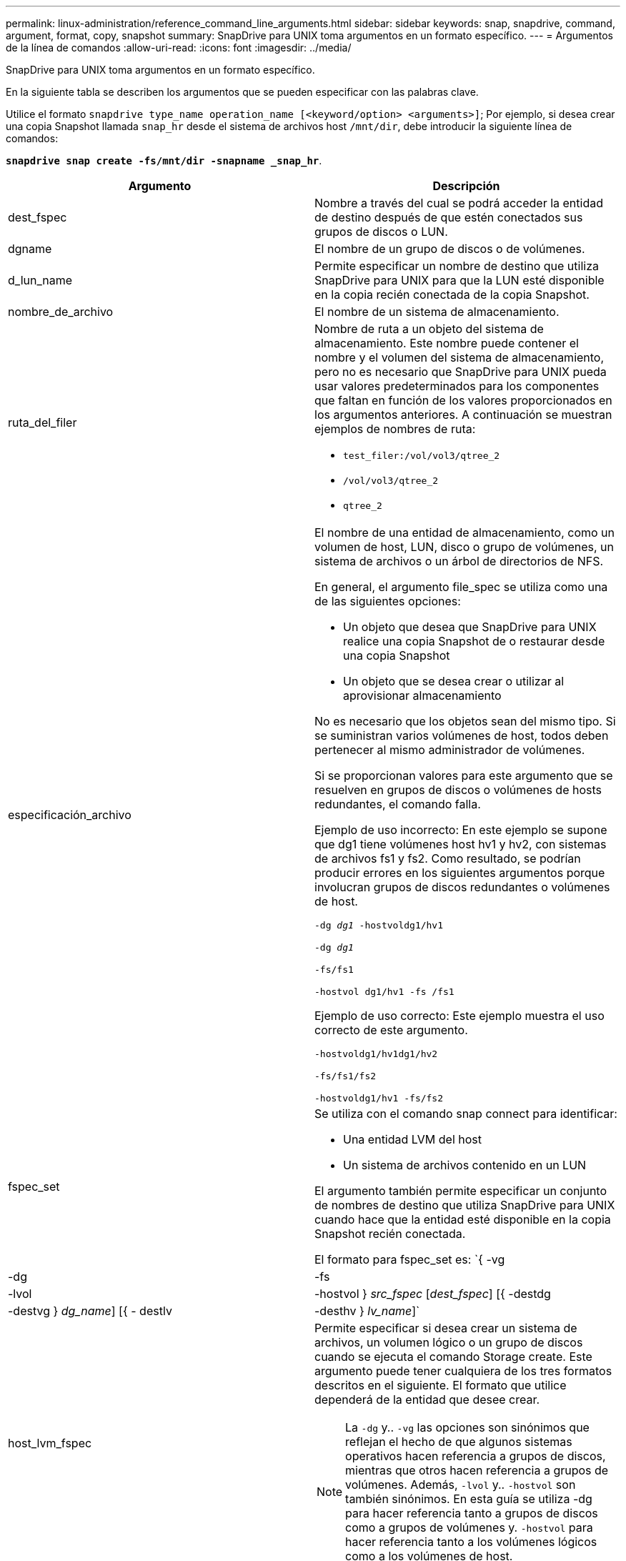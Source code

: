 ---
permalink: linux-administration/reference_command_line_arguments.html 
sidebar: sidebar 
keywords: snap, snapdrive, command, argument, format, copy, snapshot 
summary: SnapDrive para UNIX toma argumentos en un formato específico. 
---
= Argumentos de la línea de comandos
:allow-uri-read: 
:icons: font
:imagesdir: ../media/


[role="lead"]
SnapDrive para UNIX toma argumentos en un formato específico.

En la siguiente tabla se describen los argumentos que se pueden especificar con las palabras clave.

Utilice el formato `snapdrive type_name operation_name [<keyword/option> <arguments>]`; Por ejemplo, si desea crear una copia Snapshot llamada `snap_hr` desde el sistema de archivos host `/mnt/dir`, debe introducir la siguiente línea de comandos:

`*snapdrive snap create -fs/mnt/dir -snapname _snap_hr*`.

|===
| Argumento | Descripción 


 a| 
dest_fspec
 a| 
Nombre a través del cual se podrá acceder la entidad de destino después de que estén conectados sus grupos de discos o LUN.



 a| 
dgname
 a| 
El nombre de un grupo de discos o de volúmenes.



 a| 
d_lun_name
 a| 
Permite especificar un nombre de destino que utiliza SnapDrive para UNIX para que la LUN esté disponible en la copia recién conectada de la copia Snapshot.



 a| 
nombre_de_archivo
 a| 
El nombre de un sistema de almacenamiento.



 a| 
ruta_del_filer
 a| 
Nombre de ruta a un objeto del sistema de almacenamiento. Este nombre puede contener el nombre y el volumen del sistema de almacenamiento, pero no es necesario que SnapDrive para UNIX pueda usar valores predeterminados para los componentes que faltan en función de los valores proporcionados en los argumentos anteriores. A continuación se muestran ejemplos de nombres de ruta:

* `test_filer:/vol/vol3/qtree_2`
* `/vol/vol3/qtree_2`
* `qtree_2`




 a| 
especificación_archivo
 a| 
El nombre de una entidad de almacenamiento, como un volumen de host, LUN, disco o grupo de volúmenes, un sistema de archivos o un árbol de directorios de NFS.

En general, el argumento file_spec se utiliza como una de las siguientes opciones:

* Un objeto que desea que SnapDrive para UNIX realice una copia Snapshot de o restaurar desde una copia Snapshot
* Un objeto que se desea crear o utilizar al aprovisionar almacenamiento


No es necesario que los objetos sean del mismo tipo. Si se suministran varios volúmenes de host, todos deben pertenecer al mismo administrador de volúmenes.

Si se proporcionan valores para este argumento que se resuelven en grupos de discos o volúmenes de hosts redundantes, el comando falla.

Ejemplo de uso incorrecto: En este ejemplo se supone que dg1 tiene volúmenes host hv1 y hv2, con sistemas de archivos fs1 y fs2. Como resultado, se podrían producir errores en los siguientes argumentos porque involucran grupos de discos redundantes o volúmenes de host.

`-dg _dg1_ -hostvoldg1/hv1`

`-dg _dg1_`

`-fs/fs1`

`-hostvol dg1/hv1 -fs /fs1`

Ejemplo de uso correcto: Este ejemplo muestra el uso correcto de este argumento.

`-hostvoldg1/hv1dg1/hv2`

`-fs/fs1/fs2`

`-hostvoldg1/hv1 -fs/fs2`



 a| 
fspec_set
 a| 
Se utiliza con el comando snap connect para identificar:

* Una entidad LVM del host
* Un sistema de archivos contenido en un LUN


El argumento también permite especificar un conjunto de nombres de destino que utiliza SnapDrive para UNIX cuando hace que la entidad esté disponible en la copia Snapshot recién conectada.

El formato para fspec_set es: `{ -vg | -dg | -fs | -lvol | -hostvol } _src_fspec_ [_dest_fspec_] [{ -destdg | -destvg } _dg_name_] [{ - destlv | -desthv } _lv_name_]`



 a| 
host_lvm_fspec
 a| 
Permite especificar si desea crear un sistema de archivos, un volumen lógico o un grupo de discos cuando se ejecuta el comando Storage create. Este argumento puede tener cualquiera de los tres formatos descritos en el siguiente. El formato que utilice dependerá de la entidad que desee crear.


NOTE: La `-dg` y.. `-vg` las opciones son sinónimos que reflejan el hecho de que algunos sistemas operativos hacen referencia a grupos de discos, mientras que otros hacen referencia a grupos de volúmenes. Además, `-lvol` y.. `-hostvol` son también sinónimos. En esta guía se utiliza -dg para hacer referencia tanto a grupos de discos como a grupos de volúmenes y. `-hostvol` para hacer referencia tanto a los volúmenes lógicos como a los volúmenes de host.



 a| 
Para crear un sistema de archivos, utilice este formato: -Fs file_spec ``[-fstype _type_] [-fsopts _options_] [-hostvol _file_spec_] [-dg _dg_name_] To create a logical or host volume, use this format: [-hostvol _file_spec_] [-dg _dg_name_] | -hostvol` Para crear un disco o grupo de volúmenes, use el siguiente formato: File_spec `[-dg _dg_name_] | -dg _dg_name_`

Debe asignar un nombre a la entidad de nivel superior que se va a crear. No es necesario proporcionar nombres para ninguna entidad subyacente. Si no proporciona nombres para las entidades subyacentes, SnapDrive para UNIX los crea con nombres generados internamente.

Si especifica que SnapDrive para UNIX crea un sistema de archivos, tiene que especificar un tipo que SnapDrive para UNIX admite con el LVM del host. Estos tipos incluyen `ext4` o. `ext3`

La opción `-fsopts` se utiliza para especificar las opciones que se deben pasar a la operación host que crea el nuevo sistema de archivos; por ejemplo, `mkfs`.



 a| 
nombre_ig
 a| 
El nombre de un iGroup.



 a| 
ruta_de_filer_larga
 a| 
Un nombre de ruta que incluye el nombre del sistema de almacenamiento, el nombre del volumen y, posiblemente, otros elementos de directorio y archivo dentro de ese volumen. A continuación se muestran ejemplos de nombres largos de ruta:

`test_filer:/vol/vol3/qtree_2`

`10.10.10.1:/vol/vol4/lun_21`



 a| 
nombre_lun_largo
 a| 
Un nombre que incluye el nombre del sistema de almacenamiento, el volumen y el nombre de LUN. A continuación se muestra un ejemplo de un nombre de LUN largo:

`test_filer:/vol/vol1/lunA`



 a| 
long_snap_name
 a| 
Un nombre que incluye el nombre del sistema de almacenamiento, el volumen y el nombre de la copia de Snapshot. Lo siguiente es un ejemplo de un nombre de copia Snapshot largo: `test_filer:/vol/account_vol:snap_20040202`

Con la `snapdrive snap show` y.. `snapdrive snap delete` Comandos, puede usar el carácter de asterisco (*) como comodín para coincidir con cualquier parte del nombre de una copia de Snapshot. Si usa un carácter comodín, debe colocarlo al final del nombre de la copia Snapshot. SnapDrive para UNIX muestra un mensaje de error si utiliza un comodín en cualquier otro punto del nombre.

Ejemplo: En este ejemplo se utilizan comodines con ambos `snap show` y la `snap delete` comando: `snap show myfiler:/vol/vol2:mysnap*`

`myfiler:/vol/vol2:/yoursnap* snap show myfiler:/vol/vol1/qtree1:qtree_snap* snap delete 10.10.10.10:/vol/vol2:mysnap* 10.10.10.11:/vol/vol3:yoursnap* hersnap`

Limitación de caracteres comodín: No se puede introducir un comodín en medio de un nombre de copia Snapshot. Por ejemplo, la siguiente línea de comandos genera un mensaje de error porque el carácter comodín está en medio del nombre de copia Snapshot: `banana:/vol/vol1:my*snap`



 a| 
nombre_lun
 a| 
El nombre de una LUN. Este nombre no incluye el sistema de almacenamiento y el volumen donde se encuentra el LUN. A continuación se muestra un ejemplo de un nombre de LUN: Luna



 a| 
ruta
 a| 
Cualquier nombre de ruta.



 a| 
cadena_prefijo
 a| 
el prefijo que se utiliza en la generación de nombres del clon del volumen



 a| 
s_lun_name
 a| 
Indica una entidad LUN que está capturada en la copia Snapshot especificada por `_long_snap_name_`.

|===
*Información relacionada*

xref:reference_storage_provisioning_command_lines.adoc[Líneas de comandos de aprovisionamiento de almacenamiento]
